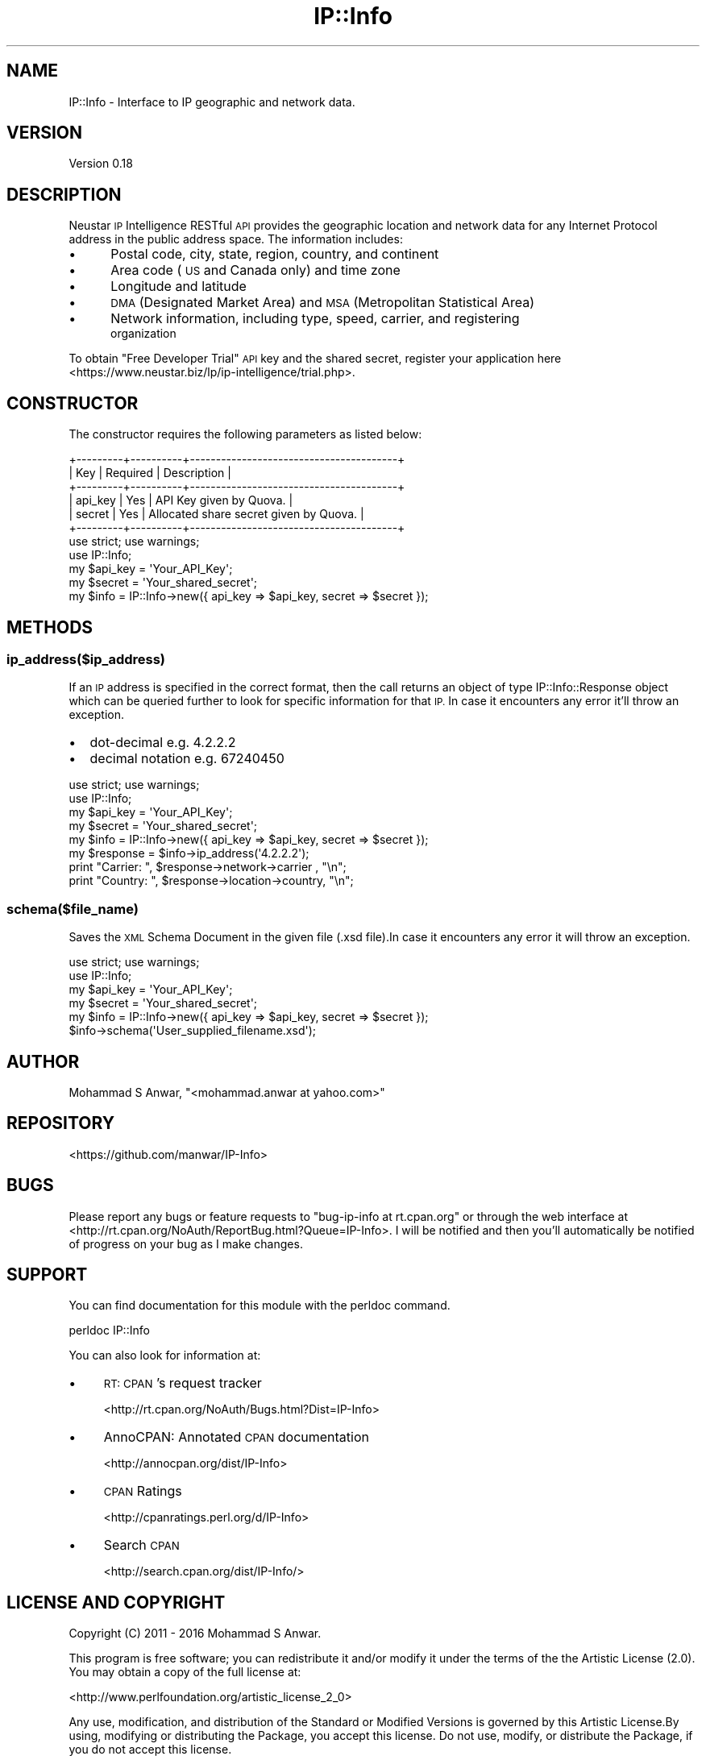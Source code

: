 .\" Automatically generated by Pod::Man 4.14 (Pod::Simple 3.40)
.\"
.\" Standard preamble:
.\" ========================================================================
.de Sp \" Vertical space (when we can't use .PP)
.if t .sp .5v
.if n .sp
..
.de Vb \" Begin verbatim text
.ft CW
.nf
.ne \\$1
..
.de Ve \" End verbatim text
.ft R
.fi
..
.\" Set up some character translations and predefined strings.  \*(-- will
.\" give an unbreakable dash, \*(PI will give pi, \*(L" will give a left
.\" double quote, and \*(R" will give a right double quote.  \*(C+ will
.\" give a nicer C++.  Capital omega is used to do unbreakable dashes and
.\" therefore won't be available.  \*(C` and \*(C' expand to `' in nroff,
.\" nothing in troff, for use with C<>.
.tr \(*W-
.ds C+ C\v'-.1v'\h'-1p'\s-2+\h'-1p'+\s0\v'.1v'\h'-1p'
.ie n \{\
.    ds -- \(*W-
.    ds PI pi
.    if (\n(.H=4u)&(1m=24u) .ds -- \(*W\h'-12u'\(*W\h'-12u'-\" diablo 10 pitch
.    if (\n(.H=4u)&(1m=20u) .ds -- \(*W\h'-12u'\(*W\h'-8u'-\"  diablo 12 pitch
.    ds L" ""
.    ds R" ""
.    ds C` ""
.    ds C' ""
'br\}
.el\{\
.    ds -- \|\(em\|
.    ds PI \(*p
.    ds L" ``
.    ds R" ''
.    ds C`
.    ds C'
'br\}
.\"
.\" Escape single quotes in literal strings from groff's Unicode transform.
.ie \n(.g .ds Aq \(aq
.el       .ds Aq '
.\"
.\" If the F register is >0, we'll generate index entries on stderr for
.\" titles (.TH), headers (.SH), subsections (.SS), items (.Ip), and index
.\" entries marked with X<> in POD.  Of course, you'll have to process the
.\" output yourself in some meaningful fashion.
.\"
.\" Avoid warning from groff about undefined register 'F'.
.de IX
..
.nr rF 0
.if \n(.g .if rF .nr rF 1
.if (\n(rF:(\n(.g==0)) \{\
.    if \nF \{\
.        de IX
.        tm Index:\\$1\t\\n%\t"\\$2"
..
.        if !\nF==2 \{\
.            nr % 0
.            nr F 2
.        \}
.    \}
.\}
.rr rF
.\" ========================================================================
.\"
.IX Title "IP::Info 3"
.TH IP::Info 3 "2019-10-05" "perl v5.32.0" "User Contributed Perl Documentation"
.\" For nroff, turn off justification.  Always turn off hyphenation; it makes
.\" way too many mistakes in technical documents.
.if n .ad l
.nh
.SH "NAME"
IP::Info \- Interface to IP geographic and network data.
.SH "VERSION"
.IX Header "VERSION"
Version 0.18
.SH "DESCRIPTION"
.IX Header "DESCRIPTION"
Neustar \s-1IP\s0 Intelligence RESTful \s-1API\s0 provides the  geographic location and network
data for any Internet Protocol address in the public address space.
The information includes:
.IP "\(bu" 5
Postal code, city, state, region, country, and continent
.IP "\(bu" 5
Area code (\s-1US\s0 and Canada only) and time zone
.IP "\(bu" 5
Longitude and latitude
.IP "\(bu" 5
\&\s-1DMA\s0 (Designated Market Area) and \s-1MSA\s0 (Metropolitan Statistical Area)
.IP "\(bu" 5
Network information, including type, speed, carrier, and registering
        organization
.PP
To obtain \*(L"Free Developer Trial\*(R" \s-1API\s0 key and the shared secret, register your application here <https://www.neustar.biz/lp/ip-intelligence/trial.php>.
.SH "CONSTRUCTOR"
.IX Header "CONSTRUCTOR"
The constructor requires the following parameters as listed below:
.PP
.Vb 6
\&    +\-\-\-\-\-\-\-\-\-+\-\-\-\-\-\-\-\-\-\-+\-\-\-\-\-\-\-\-\-\-\-\-\-\-\-\-\-\-\-\-\-\-\-\-\-\-\-\-\-\-\-\-\-\-\-\-\-\-\-\-+
\&    | Key     | Required | Description                            |
\&    +\-\-\-\-\-\-\-\-\-+\-\-\-\-\-\-\-\-\-\-+\-\-\-\-\-\-\-\-\-\-\-\-\-\-\-\-\-\-\-\-\-\-\-\-\-\-\-\-\-\-\-\-\-\-\-\-\-\-\-\-+
\&    | api_key |   Yes    | API Key given by Quova.                |
\&    | secret  |   Yes    | Allocated share secret given by Quova. |
\&    +\-\-\-\-\-\-\-\-\-+\-\-\-\-\-\-\-\-\-\-+\-\-\-\-\-\-\-\-\-\-\-\-\-\-\-\-\-\-\-\-\-\-\-\-\-\-\-\-\-\-\-\-\-\-\-\-\-\-\-\-+
\&
\&    use strict; use warnings;
\&    use IP::Info;
\&
\&    my $api_key = \*(AqYour_API_Key\*(Aq;
\&    my $secret  = \*(AqYour_shared_secret\*(Aq;
\&    my $info    = IP::Info\->new({ api_key => $api_key, secret => $secret });
.Ve
.SH "METHODS"
.IX Header "METHODS"
.SS "ip_address($ip_address)"
.IX Subsection "ip_address($ip_address)"
If  an  \s-1IP\s0  address  is specified in the correct format, then the call returns an
object of type IP::Info::Response object which can be queried further to  look
for specific information for that \s-1IP.\s0 In case it encounters any error it'll throw
an exception.
.IP "\(bu" 2
dot-decimal e.g. 4.2.2.2
.IP "\(bu" 2
decimal notation e.g. 67240450
.PP
.Vb 2
\&    use strict; use warnings;
\&    use IP::Info;
\&
\&    my $api_key  = \*(AqYour_API_Key\*(Aq;
\&    my $secret   = \*(AqYour_shared_secret\*(Aq;
\&    my $info     = IP::Info\->new({ api_key => $api_key, secret => $secret });
\&    my $response = $info\->ip_address(\*(Aq4.2.2.2\*(Aq);
\&
\&    print "Carrier: ", $response\->network\->carrier , "\en";
\&    print "Country: ", $response\->location\->country, "\en";
.Ve
.SS "schema($file_name)"
.IX Subsection "schema($file_name)"
Saves the \s-1XML\s0 Schema Document in the given file (.xsd file).In case it encounters
any error it will throw an exception.
.PP
.Vb 2
\&    use strict; use warnings;
\&    use IP::Info;
\&
\&    my $api_key = \*(AqYour_API_Key\*(Aq;
\&    my $secret  = \*(AqYour_shared_secret\*(Aq;
\&    my $info    = IP::Info\->new({ api_key => $api_key, secret => $secret });
\&    $info\->schema(\*(AqUser_supplied_filename.xsd\*(Aq);
.Ve
.SH "AUTHOR"
.IX Header "AUTHOR"
Mohammad S Anwar, \f(CW\*(C`<mohammad.anwar at yahoo.com>\*(C'\fR
.SH "REPOSITORY"
.IX Header "REPOSITORY"
<https://github.com/manwar/IP\-Info>
.SH "BUGS"
.IX Header "BUGS"
Please  report  any  bugs or feature requests to \f(CW\*(C`bug\-ip\-info at rt.cpan.org\*(C'\fR or
through the web interface at <http://rt.cpan.org/NoAuth/ReportBug.html?Queue=IP\-Info>.
I will be notified and then you'll automatically be notified of  progress on your
bug as I make changes.
.SH "SUPPORT"
.IX Header "SUPPORT"
You can find documentation for this module with the perldoc command.
.PP
.Vb 1
\&    perldoc IP::Info
.Ve
.PP
You can also look for information at:
.IP "\(bu" 4
\&\s-1RT: CPAN\s0's request tracker
.Sp
<http://rt.cpan.org/NoAuth/Bugs.html?Dist=IP\-Info>
.IP "\(bu" 4
AnnoCPAN: Annotated \s-1CPAN\s0 documentation
.Sp
<http://annocpan.org/dist/IP\-Info>
.IP "\(bu" 4
\&\s-1CPAN\s0 Ratings
.Sp
<http://cpanratings.perl.org/d/IP\-Info>
.IP "\(bu" 4
Search \s-1CPAN\s0
.Sp
<http://search.cpan.org/dist/IP\-Info/>
.SH "LICENSE AND COPYRIGHT"
.IX Header "LICENSE AND COPYRIGHT"
Copyright (C) 2011 \- 2016 Mohammad S Anwar.
.PP
This  program  is  free software; you can redistribute it and/or modify it under
the  terms  of the the Artistic License (2.0). You may obtain a copy of the full
license at:
.PP
<http://www.perlfoundation.org/artistic_license_2_0>
.PP
Any  use,  modification, and distribution of the Standard or Modified Versions is
governed by this Artistic License.By using, modifying or distributing the Package,
you accept this license. Do not use, modify, or distribute the Package, if you do
not accept this license.
.PP
If your Modified Version has been derived from a Modified Version made by someone
other than you,you are nevertheless required to ensure that your Modified Version
 complies with the requirements of this license.
.PP
This  license  does  not grant you the right to use any trademark,  service mark,
tradename, or logo of the Copyright Holder.
.PP
This license includes the non-exclusive, worldwide, free-of-charge patent license
to make,  have made, use,  offer to sell, sell, import and otherwise transfer the
Package with respect to any patent claims licensable by the Copyright Holder that
are  necessarily  infringed  by  the  Package. If you institute patent litigation
(including  a  cross-claim  or  counterclaim) against any party alleging that the
Package constitutes direct or contributory patent infringement,then this Artistic
License to you shall terminate on the date that such litigation is filed.
.PP
Disclaimer  of  Warranty:  \s-1THE\s0  \s-1PACKAGE\s0  \s-1IS\s0  \s-1PROVIDED BY THE COPYRIGHT HOLDER AND
CONTRIBUTORS\s0  "\s-1AS IS\s0'  \s-1AND WITHOUT ANY EXPRESS OR IMPLIED WARRANTIES. THE IMPLIED
WARRANTIES\s0    \s-1OF\s0   \s-1MERCHANTABILITY,\s0   \s-1FITNESS\s0   \s-1FOR\s0   A   \s-1PARTICULAR\s0  \s-1PURPOSE, OR\s0
NON-INFRINGEMENT \s-1ARE DISCLAIMED TO THE EXTENT PERMITTED BY YOUR LOCAL LAW. UNLESS
REQUIRED BY LAW, NO COPYRIGHT HOLDER OR CONTRIBUTOR WILL BE LIABLE FOR ANY DIRECT,
INDIRECT, INCIDENTAL,\s0  \s-1OR CONSEQUENTIAL DAMAGES ARISING IN ANY WAY OUT OF THE USE
OF THE PACKAGE, EVEN IF ADVISED OF THE POSSIBILITY OF SUCH DAMAGE.\s0
